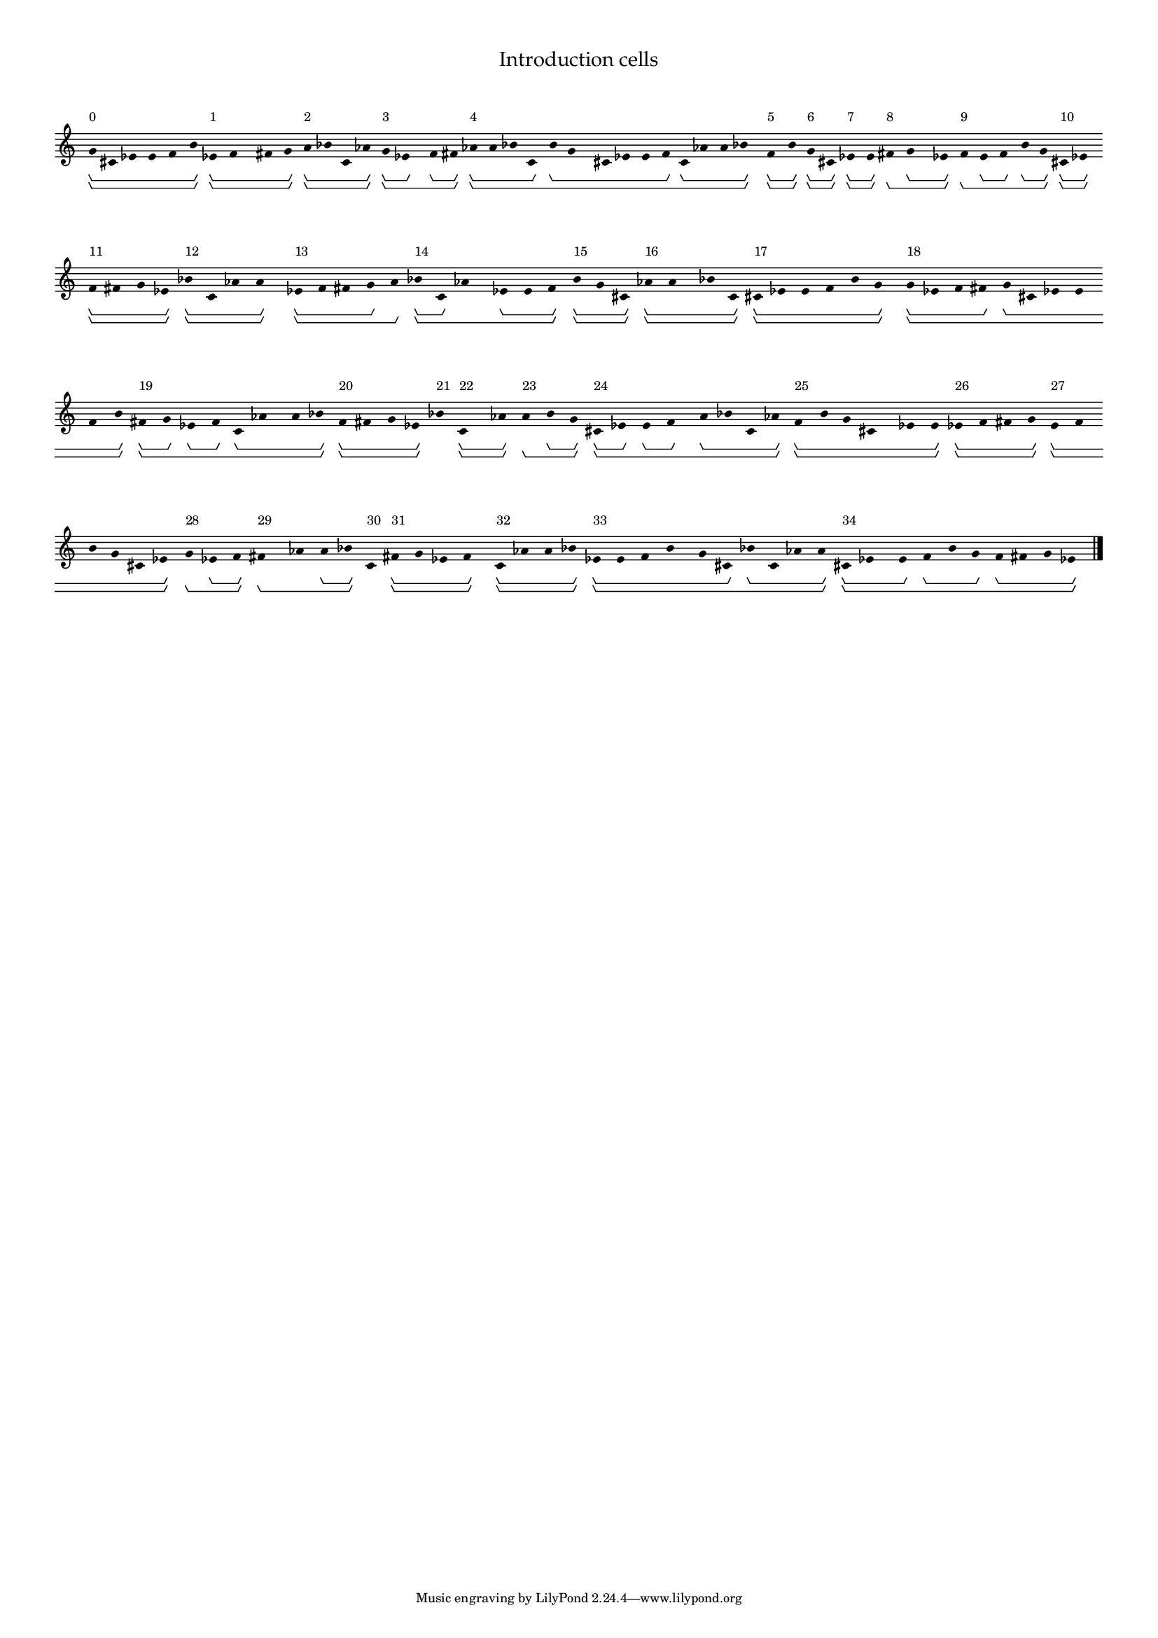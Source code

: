 % 2016-06-23 12:24

\version "2.19.44"
\language "english"

#(set-global-staff-size 12)

\header {
    title = \markup {
        \override
            #'(font-name . "Palatino")
            "Introduction cells"
        }
}

\layout {
    \accidentalStyle forget
    indent = #0
}

\paper {
    markup-system-spacing.padding = 8
    system-system-spacing.padding = 10
    top-markup-spacing.padding = 4
}

\score {
    \new Score \with {
        \override BarLine.transparent = ##t
        \override BarNumber.stencil = ##f
        \override Beam.stencil = ##f
        \override Flag.stencil = ##f
        \override HorizontalBracket.staff-padding = #4
        \override Stem.stencil = ##f
        \override TextScript.staff-padding = #2
        \override TimeSignature.stencil = ##f
        proportionalNotationDuration = #(ly:make-moment 1 12)
    } <<
        \new Staff {
            \new Voice \with {
                \consists Horizontal_bracket_engraver
            } {
                g'8 \startGroup \startGroup ^ \markup { 0 }
                cs'8
                ef'8
                e'8
                f'8
                b'8 \stopGroup \stopGroup
                ef'8 \startGroup \startGroup ^ \markup { 1 }
                f'8
                fs'8
                g'8 \stopGroup \stopGroup
                a'8 \startGroup \startGroup ^ \markup { 2 }
                bf'8
                c'8
                af'8 \stopGroup \stopGroup
                g'8 \startGroup \startGroup ^ \markup { 3 }
                ef'8 \stopGroup
                f'8 \startGroup
                fs'8 \stopGroup \stopGroup
                af'8 \startGroup \startGroup ^ \markup { 4 }
                a'8
                bf'8
                c'8 \stopGroup
                b'8 \startGroup
                g'8
                cs'8
                ef'8
                e'8
                f'8 \stopGroup
                c'8 \startGroup
                af'8
                a'8
                bf'8 \stopGroup \stopGroup
                f'8 \startGroup \startGroup ^ \markup { 5 }
                b'8 \stopGroup \stopGroup
                g'8 \startGroup \startGroup ^ \markup { 6 }
                cs'8 \stopGroup \stopGroup
                ef'8 \startGroup \startGroup ^ \markup { 7 }
                e'8 \stopGroup \stopGroup
                fs'8 \startGroup \stopGroup \startGroup ^ \markup { 8 }
                g'8 \startGroup
                ef'8 \stopGroup \stopGroup
                f'8 \startGroup \stopGroup \startGroup ^ \markup { 9 }
                e'8 \startGroup
                f'8 \stopGroup
                b'8 \startGroup
                g'8 \stopGroup \stopGroup
                cs'8 \startGroup \startGroup ^ \markup { 10 }
                ef'8 \stopGroup \stopGroup
                f'8 \startGroup \startGroup ^ \markup { 11 }
                fs'8
                g'8
                ef'8 \stopGroup \stopGroup
                bf'8 \startGroup \startGroup ^ \markup { 12 }
                c'8
                af'8
                a'8 \stopGroup \stopGroup
                ef'8 \startGroup \startGroup ^ \markup { 13 }
                f'8
                fs'8
                g'8 \stopGroup
                a'8 \stopGroup \startGroup \stopGroup
                bf'8 \startGroup \startGroup ^ \markup { 14 }
                c'8 \stopGroup
                af'8 \startGroup \stopGroup
                ef'8 \startGroup
                e'8
                f'8 \stopGroup \stopGroup
                b'8 \startGroup \startGroup ^ \markup { 15 }
                g'8
                cs'8 \stopGroup \stopGroup
                af'8 \startGroup \startGroup ^ \markup { 16 }
                a'8
                bf'8
                c'8 \stopGroup \stopGroup
                cs'8 \startGroup \startGroup ^ \markup { 17 }
                ef'8
                e'8
                f'8
                b'8
                g'8 \stopGroup \stopGroup
                g'8 \startGroup \startGroup ^ \markup { 18 }
                ef'8
                f'8
                fs'8 \stopGroup
                g'8 \startGroup
                cs'8
                ef'8
                e'8
                f'8
                b'8 \stopGroup \stopGroup
                fs'8 \startGroup \startGroup ^ \markup { 19 }
                g'8 \stopGroup
                ef'8 \startGroup
                f'8 \stopGroup
                c'8 \startGroup
                af'8
                a'8
                bf'8 \stopGroup \stopGroup
                f'8 \startGroup \startGroup ^ \markup { 20 }
                fs'8
                g'8
                ef'8 \stopGroup \stopGroup
                bf'8 \startGroup \stopGroup \startGroup \stopGroup ^ \markup { 21 }
                c'8 \startGroup \startGroup ^ \markup { 22 }
                af'8 \stopGroup \stopGroup
                a'8 \startGroup \stopGroup \startGroup ^ \markup { 23 }
                b'8 \startGroup
                g'8 \stopGroup \stopGroup
                cs'8 \startGroup \startGroup ^ \markup { 24 }
                ef'8 \stopGroup
                e'8 \startGroup
                f'8 \stopGroup
                a'8 \startGroup
                bf'8
                c'8
                af'8 \stopGroup \stopGroup
                f'8 \startGroup \startGroup ^ \markup { 25 }
                b'8
                g'8
                cs'8
                ef'8
                e'8 \stopGroup \stopGroup
                ef'8 \startGroup \startGroup ^ \markup { 26 }
                f'8
                fs'8
                g'8 \stopGroup \stopGroup
                e'8 \startGroup \startGroup ^ \markup { 27 }
                f'8
                b'8
                g'8
                cs'8
                ef'8 \stopGroup \stopGroup
                g'8 \startGroup \startGroup \stopGroup ^ \markup { 28 }
                ef'8 \startGroup
                f'8 \stopGroup \stopGroup
                fs'8 \startGroup \startGroup \stopGroup ^ \markup { 29 }
                af'8 \startGroup \stopGroup
                a'8 \startGroup
                bf'8 \stopGroup \stopGroup
                c'8 \startGroup \stopGroup \startGroup \stopGroup ^ \markup { 30 }
                fs'8 \startGroup \startGroup ^ \markup { 31 }
                g'8
                ef'8
                f'8 \stopGroup \stopGroup
                c'8 \startGroup \startGroup ^ \markup { 32 }
                af'8
                a'8
                bf'8 \stopGroup \stopGroup
                ef'8 \startGroup \startGroup ^ \markup { 33 }
                e'8
                f'8
                b'8
                g'8
                cs'8 \stopGroup
                bf'8 \startGroup
                c'8
                af'8
                a'8 \stopGroup \stopGroup
                cs'8 \startGroup \startGroup ^ \markup { 34 }
                ef'8
                e'8 \stopGroup
                f'8 \startGroup
                b'8
                g'8 \stopGroup
                f'8 \startGroup
                fs'8
                g'8
                \override Score.BarLine.transparent = False
                ef'8 \stopGroup \stopGroup
                \bar "|."
            }
        }
    >>
}